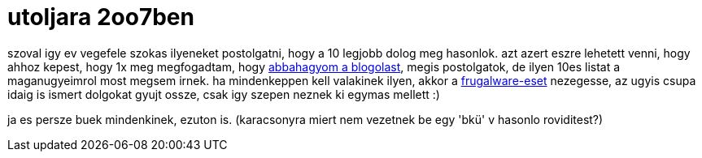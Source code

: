 = utoljara 2oo7ben

:slug: utoljara_2oo7ben
:category: geek
:tags: hu
:date: 2007-12-31T15:28:14Z
++++
<p>szoval igy ev vegefele szokas ilyeneket postolgatni, hogy a 10 legjobb dolog meg hasonlok. azt azert eszre lehetett venni, hogy ahhoz kepest, hogy 1x meg megfogadtam, hogy <a href="/blog/zarora">abbahagyom a blogolast</a>, megis postolgatok, de ilyen 10es listat a maganugyeimrol most megsem irnek. ha mindenkeppen kell valakinek ilyen, akkor a <a href="http://blogs.frugalware.org/vmiklos/2007/12/31/p322">frugalware-eset</a> nezegesse, az ugyis csupa idaig is ismert dolgokat gyujt ossze, csak igy szepen neznek ki egymas mellett :)</p><p>ja es persze buek mindenkinek, ezuton is. (karacsonyra miert nem vezetnek be egy 'bkü' v hasonlo roviditest?)</p>
++++
